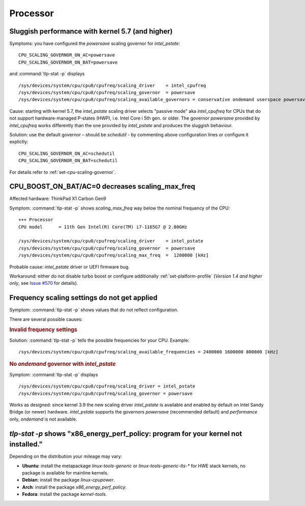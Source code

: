 Processor
=========

.. seealso::

    :ref:`faq-powercon-high-cpu-load`

Sluggish performance with kernel 5.7 (and higher)
-------------------------------------------------
Symptoms: you have configured the `powersave` scaling governor for `intel_pstate`: ::

    CPU_SCALING_GOVERNOR_ON_AC=powersave
    CPU_SCALING_GOVERNOR_ON_BAT=powersave

and :command:`tlp-stat -p` displays ::

    /sys/devices/system/cpu/cpu0/cpufreq/scaling_driver    = intel_cpufreq
    /sys/devices/system/cpu/cpu0/cpufreq/scaling_governor  = powersave
    /sys/devices/system/cpu/cpu0/cpufreq/scaling_available_governors = conservative ondemand userspace powersave performance schedutil

Cause: starting with kernel 5.7, the `intel_pstate` scaling driver selects
"passive mode" aka `intel_cpufreq` for CPUs that do not support hardware-managed
P-states (HWP), i.e. Intel Core i 5th gen. or older. The governor
`powersave` provided by `intel_cpufreq` works differently than the one provided
by `intel_pstate` and produces the sluggish behaviour.

Solution: use the default governor – should be `schedutil` - by commenting
above configuration lines or configure it explictly: ::

    CPU_SCALING_GOVERNOR_ON_AC=schedutil
    CPU_SCALING_GOVERNOR_ON_BAT=schedutil

For details refer to :ref:`set-cpu-scaling-governor`.

CPU_BOOST_ON_BAT/AC=0 decreases scaling_max_freq
------------------------------------------------
Affected hardware: ThinkPad X1 Carbon Gen9

Symptom: :command:`tlp-stat -p` shows `scaling_max_freq` way below the nominal
frequency of the CPU: ::

    +++ Processor
    CPU model      = 11th Gen Intel(R) Core(TM) i7-1165G7 @ 2.80GHz

    /sys/devices/system/cpu/cpu0/cpufreq/scaling_driver    = intel_pstate
    /sys/devices/system/cpu/cpu0/cpufreq/scaling_governor  = powersave
    /sys/devices/system/cpu/cpu0/cpufreq/scaling_max_freq  =  1200000 [kHz]

Probable cause: `intel_pstate` driver or UEFI firmware bug.

Workaround: either do not disable turbo boost or configure additionally
:ref:`set-platform-profile` (*Version 1.4 and higher only*, see
`Issue #570 <https://github.com/linrunner/TLP/issues/570>`_ for details).

Frequency scaling settings do not get applied
---------------------------------------------
Symptom: :command:`tlp-stat -p` shows values that do not reflect configuration.

There are several possible causes:

.. rubric:: Invalid frequency settings

Solution: :command:`tlp-stat -p` tells the possible frequencies for your CPU.
Example: ::

    /sys/devices/system/cpu/cpu0/cpufreq/scaling_available_frequencies = 2400000 1600000 800000 [kHz]


.. rubric:: No `ondemand` governor with `intel_pstate`

Symptom: :command:`tlp-stat -p` displays ::

    /sys/devices/system/cpu/cpu0/cpufreq/scaling_driver = intel_pstate
    /sys/devices/system/cpu/cpu0/cpufreq/scaling_governor = powersave

Works as designed: since kernel 3.9 the new scaling driver `intel_pstate` is
available and enabled by default on Intel Sandy Bridge (or newer) hardware.
`intel_pstate` supports the governors `powersave` (recommended default) and
`performance` only, `ondemand` is not available.

`tlp-stat -p` shows "x86_energy_perf_policy: program for your kernel not installed."
------------------------------------------------------------------------------------
Depending on the distribution your mileage may vary:

* **Ubuntu**: install the metapackage `linux-tools-generic` or `linux-tools-generic-lts-*`
  for HWE stack kernels, no package is available for mainline kernels.
* **Debian**: install the package `linux-cpupower`.
* **Arch**: install the package `x86_energy_perf_policy`.
* **Fedora**: install the package `kernel-tools`.
